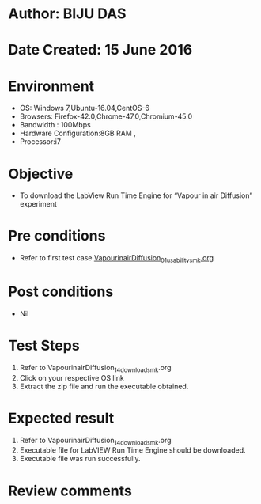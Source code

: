 ﻿* Author: BIJU DAS
* Date Created: 15 June 2016
* Environment
  - OS: Windows 7,Ubuntu-16.04,CentOS-6
  - Browsers: Firefox-42.0,Chrome-47.0,Chromium-45.0
  - Bandwidth : 100Mbps
  - Hardware Configuration:8GB RAM , 
  - Processor:i7

* Objective
  - To download the LabView Run Time Engine for “Vapour in air Diffusion” experiment

* Pre conditions
  - Refer to first test case [[https://github.com/Virtual-Labs/virtual-mass-transfer-lab-iitg/blob/master/test-cases/integration_test-cases/VapourinairDiffusion/VapourinairDiffusion_01_usability_smk.org][VapourinairDiffusion_01_usability_smk.org]] 
* Post conditions
   - Nil
* Test Steps
  1. Refer to VapourinairDiffusion_14_download_smk.org
  2. Click on your respective OS link
  3. Extract the zip file and run the executable obtained.

* Expected result
  1. Refer to VapourinairDiffusion_14_download_smk.org
  2. Executable file for LabVIEW Run Time Engine should be downloaded.
  3. Executable file was run successfully.
  
* Review comments

